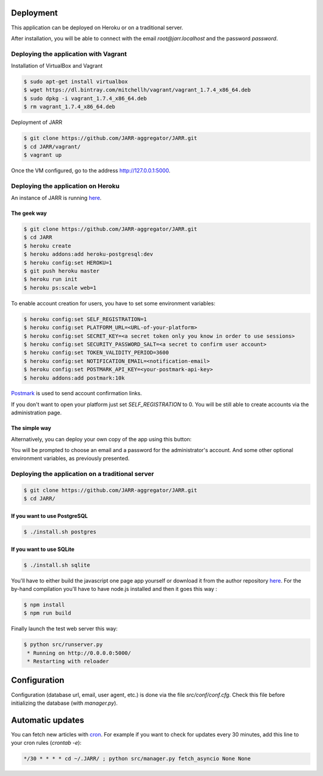Deployment
==========

This application can be deployed on Heroku or on a traditional server.

After installation, you will be able to connect with the email
*root@jarr.localhost* and the password *password*.

Deploying the application with Vagrant
--------------------------------------

Installation of VirtualBox and Vagrant

.. code-block:: bash

    $ sudo apt-get install virtualbox
    $ wget https://dl.bintray.com/mitchellh/vagrant/vagrant_1.7.4_x86_64.deb
    $ sudo dpkg -i vagrant_1.7.4_x86_64.deb
    $ rm vagrant_1.7.4_x86_64.deb

Deployment of JARR

.. code-block:: bash

    $ git clone https://github.com/JARR-aggregator/JARR.git
    $ cd JARR/vagrant/
    $ vagrant up

Once the VM configured, go to the address http://127.0.0.1:5000.

Deploying the application on Heroku
-----------------------------------

An instance of JARR is running `here <https://jarr.herokuapp.com>`_.

The geek way
''''''''''''

.. code-block:: bash

    $ git clone https://github.com/JARR-aggregator/JARR.git
    $ cd JARR
    $ heroku create
    $ heroku addons:add heroku-postgresql:dev
    $ heroku config:set HEROKU=1
    $ git push heroku master
    $ heroku run init
    $ heroku ps:scale web=1

To enable account creation for users, you have to set some environment
variables:

.. code-block:: bash

    $ heroku config:set SELF_REGISTRATION=1
    $ heroku config:set PLATFORM_URL=<URL-of-your-platform>
    $ heroku config:set SECRET_KEY=<a secret token only you know in order to use sessions>
    $ heroku config:set SECURITY_PASSWORD_SALT=<a secret to confirm user account>
    $ heroku config:set TOKEN_VALIDITY_PERIOD=3600
    $ heroku config:set NOTIFICATION_EMAIL=<notification-email>
    $ heroku config:set POSTMARK_API_KEY=<your-postmark-api-key>
    $ heroku addons:add postmark:10k

`Postmark <https://postmarkapp.com/>`_ is used to send account confirmation links.

If you don't want to open your platform just set *SELF_REGISTRATION* to 0.
You will be still able to create accounts via the administration page.


The simple way
''''''''''''''

Alternatively, you can deploy your own copy of the app using this button:

.. image:: https://www.herokucdn.com/deploy/button.png
    :target: https://heroku.com/deploy?template=https://github.com/JARR-aggregator/JARR.git

You will be prompted to choose an email and a password for the administrator's account.
And some other optional environment variables, as previously presented.

Deploying the application on a traditional server
-------------------------------------------------

.. code-block:: bash

    $ git clone https://github.com/JARR-aggregator/JARR.git
    $ cd JARR/

If you want to use PostgreSQL
'''''''''''''''''''''''''''''
.. code-block:: bash

    $ ./install.sh postgres

If you want to use SQLite
'''''''''''''''''''''''''

.. code-block:: bash

    $ ./install.sh sqlite

You'll have to either build the javascript one page app yourself or download it
from the author repository `here <https://filer.1pxsolidblack.pl/public/jarr/current.min.js>`_.
For the by-hand compilation you'll have to have node.js installed and then it goes this way :

.. code-block:: bash

    $ npm install
    $ npm run build

Finally launch the test web server this way:

.. code-block:: bash

    $ python src/runserver.py
     * Running on http://0.0.0.0:5000/
     * Restarting with reloader


Configuration
=============

Configuration (database url, email, user agent, etc.) is done via the
file `src/conf/conf.cfg`.
Check this file before initializing the database (with `manager.py`).


Automatic updates
=================

You can fetch new articles with `cron <https://en.wikipedia.org/wiki/Cron>`_.
For example if you want to check for updates every 30 minutes, add this line to
your cron rules (*crontab -e*):

.. code-block:: bash

    */30 * * * * cd ~/.JARR/ ; python src/manager.py fetch_asyncio None None
